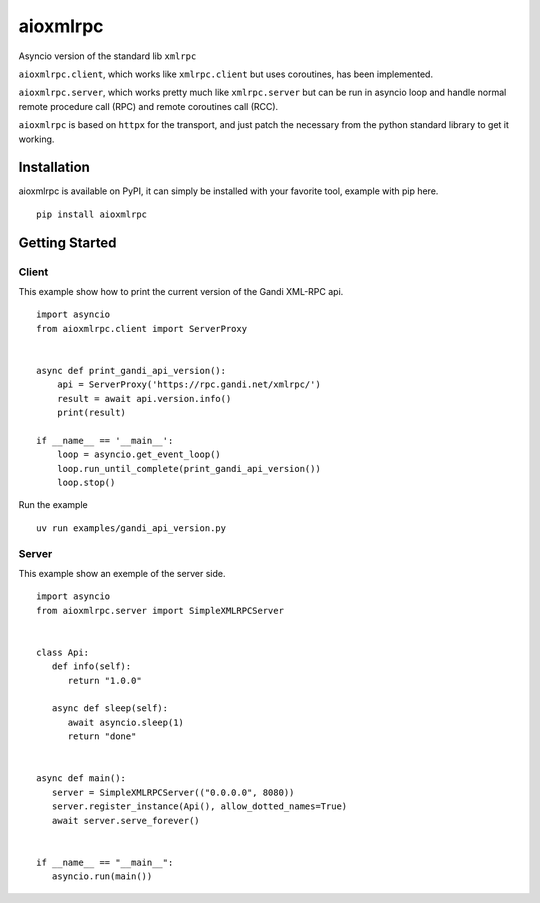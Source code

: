 =========
aioxmlrpc
=========

.. image:: https://github.com/mardiros/aioxmlrpc/actions/workflows/tests.yml/badge.svg
   :target: https://github.com/mardiros/aioxmlrpc/actions/workflows/tests.yml


.. image:: https://codecov.io/gh/mardiros/aioxmlrpc/branch/master/graph/badge.svg?token=BR3KttC9uJ
   :target: https://codecov.io/gh/mardiros/aioxmlrpc


Asyncio version of the standard lib ``xmlrpc``

``aioxmlrpc.client``, which works like ``xmlrpc.client`` but uses coroutines,
has been implemented.

``aioxmlrpc.server``, which works pretty much like ``xmlrpc.server`` but
can be run in asyncio loop and handle normal remote procedure call (RPC) and remote coroutines call (RCC).

``aioxmlrpc`` is based on ``httpx`` for the transport, and just patch
the necessary from the python standard library to get it working.


Installation
------------

aioxmlrpc is available on PyPI, it can simply be installed with your favorite
tool, example with pip here.

::

    pip install aioxmlrpc


Getting Started
---------------

Client
~~~~~~

This example show how to print the current version of the Gandi XML-RPC api.


::

    import asyncio
    from aioxmlrpc.client import ServerProxy


    async def print_gandi_api_version():
        api = ServerProxy('https://rpc.gandi.net/xmlrpc/')
        result = await api.version.info()
        print(result)

    if __name__ == '__main__':
        loop = asyncio.get_event_loop()
        loop.run_until_complete(print_gandi_api_version())
        loop.stop()


Run the example

::

    uv run examples/gandi_api_version.py


Server
~~~~~~

This example show an exemple of the server side.


::

   import asyncio
   from aioxmlrpc.server import SimpleXMLRPCServer


   class Api:
      def info(self):
         return "1.0.0"

      async def sleep(self):
         await asyncio.sleep(1)
         return "done"


   async def main():
      server = SimpleXMLRPCServer(("0.0.0.0", 8080))
      server.register_instance(Api(), allow_dotted_names=True)
      await server.serve_forever()


   if __name__ == "__main__":
      asyncio.run(main())
